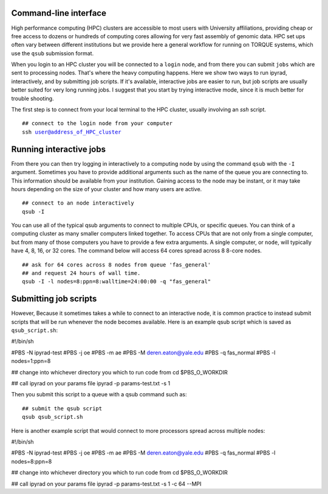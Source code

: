 



.. _HPCscript:

Command-line interface
^^^^^^^^^^^^^^^^^^^^^^

High performance computing (HPC) clusters are accessible to most 
users with University affiliations, providing cheap or free access
to dozens or hundreds of computing cores allowing for very fast
assembly of genomic data. HPC set ups often vary between 
different institutions but we provide here a general workflow 
for running on TORQUE systems, which use the ``qsub`` submission format. 

When you login to an HPC cluster you will be connected to a
``login`` node, and from there you can submit ``jobs`` which 
are sent to processing nodes. That's where the heavy computing happens.
Here we show two ways to run ipyrad, interactively, and by submitting job
scripts. If it's available, interactive jobs are easier to run, 
but job scripts are usually better suited for very long running jobs. 
I suggest that you start by trying interactive mode, since it
is much better for trouble shooting.

The first step is to connect from your local terminal to 
the HPC cluster, usually involving an `ssh` script. 

.. parsed-literal::

    ## connect to the login node from your computer
    ssh user@address_of_HPC_cluster


Running interactive jobs
^^^^^^^^^^^^^^^^^^^^^^^^
From there you can then try logging in interactively to a 
computing node by using the command ``qsub`` with the ``-I``
argument. Sometimes you have to provide additional
arguments such as the name of the queue you are connecting to.
This information should be available from your institution.
Gaining access to the node may be instant, or it may take hours
depending on the size of your cluster and how many users are 
active.

.. parsed-literal::

    ## connect to an node interactively
    qsub -I 


You can use all of the typical qsub arguments to connect
to multiple CPUs, or specific queues. You can think of a 
computing cluster as many smaller computers linked together. 
To access CPUs that are not only from a single computer, 
but from many of those computers you have to provide 
a few extra arguments. A single computer, or ``node``, 
will typically have 4, 8, 16, or 32 cores. The command below
will access 64 cores spread across 8 8-core nodes. 


.. parsed-literal::

    ## ask for 64 cores across 8 nodes from queue 'fas_general' 
    ## and request 24 hours of wall time.
    qsub -I -l nodes=8:ppn=8:walltime=24:00:00 -q "fas_general"
    

Submitting job scripts
^^^^^^^^^^^^^^^^^^^^^^
However, Because it sometimes takes a while to connect to an interactive
node, it is common practice to instead submit scripts that will
be run whenever the node becomes available. Here is an example
qsub script which is saved as ``qsub_script.sh``:

.. parsed-literal::

#!/bin/sh

#PBS -N ipyrad-test
#PBS -j oe
#PBS -m ae
#PBS -M deren.eaton@yale.edu
#PBS -q fas_normal
#PBS -l nodes=1:ppn=8

## change into whichever directory you which to run code from
cd $PBS_O_WORKDIR

## call ipyrad on your params file
ipyrad -p params-test.txt -s 1 


Then you submit this script to a queue with a qsub command such as:

.. parsed-literal::

    ## submit the qsub script
    qsub qsub_script.sh


Here is another example script that would connect to more processors
spread across multiple nodes:

.. parsed-literal::

#!/bin/sh

#PBS -N ipyrad-test
#PBS -j oe
#PBS -m ae
#PBS -M deren.eaton@yale.edu
#PBS -q fas_normal
#PBS -l nodes=8:ppn=8

## change into whichever directory you which to run code from
cd $PBS_O_WORKDIR

## call ipyrad on your params file
ipyrad -p params-test.txt -s 1 -c 64 --MPI





